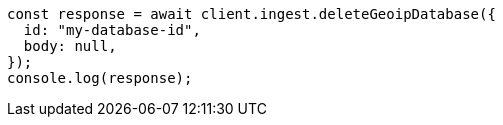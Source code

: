 // This file is autogenerated, DO NOT EDIT
// Use `node scripts/generate-docs-examples.js` to generate the docs examples

[source, js]
----
const response = await client.ingest.deleteGeoipDatabase({
  id: "my-database-id",
  body: null,
});
console.log(response);
----
